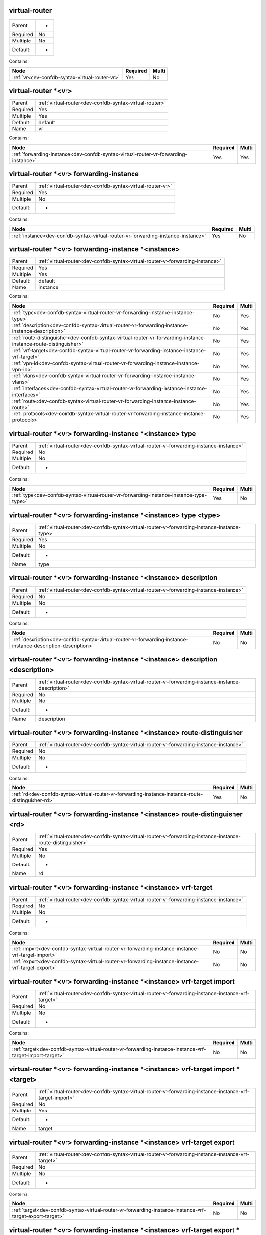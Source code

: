 .. _dev-confdb-syntax-virtual-router:

virtual-router
^^^^^^^^^^^^^^

========  ==
Parent    -
Required  No
Multiple  No
Default:  -
========  ==


Contains:

+------------------------------------------------+------------+---------+
| Node                                           | Required   | Multi   |
+================================================+============+=========+
| :ref:`vr<dev-confdb-syntax-virtual-router-vr>` | Yes        | No      |
+------------------------------------------------+------------+---------+

.. _dev-confdb-syntax-virtual-router-vr:

virtual-router \*<vr>
^^^^^^^^^^^^^^^^^^^^^

========  =======================================================
Parent    :ref:`virtual-router<dev-confdb-syntax-virtual-router>`
Required  Yes
Multiple  Yes
Default:  default
Name      vr
========  =======================================================


Contains:

+-------------------------------------------------------------------------------------+------------+---------+
| Node                                                                                | Required   | Multi   |
+=====================================================================================+============+=========+
| :ref:`forwarding-instance<dev-confdb-syntax-virtual-router-vr-forwarding-instance>` | Yes        | Yes     |
+-------------------------------------------------------------------------------------+------------+---------+

.. _dev-confdb-syntax-virtual-router-vr-forwarding-instance:

virtual-router \*<vr> forwarding-instance
^^^^^^^^^^^^^^^^^^^^^^^^^^^^^^^^^^^^^^^^^

========  ==========================================================
Parent    :ref:`virtual-router<dev-confdb-syntax-virtual-router-vr>`
Required  Yes
Multiple  No
Default:  -
========  ==========================================================


Contains:

+-----------------------------------------------------------------------------------+------------+---------+
| Node                                                                              | Required   | Multi   |
+===================================================================================+============+=========+
| :ref:`instance<dev-confdb-syntax-virtual-router-vr-forwarding-instance-instance>` | Yes        | No      |
+-----------------------------------------------------------------------------------+------------+---------+

.. _dev-confdb-syntax-virtual-router-vr-forwarding-instance-instance:

virtual-router \*<vr> forwarding-instance \*<instance>
^^^^^^^^^^^^^^^^^^^^^^^^^^^^^^^^^^^^^^^^^^^^^^^^^^^^^^

========  ==============================================================================
Parent    :ref:`virtual-router<dev-confdb-syntax-virtual-router-vr-forwarding-instance>`
Required  Yes
Multiple  Yes
Default:  default
Name      instance
========  ==============================================================================


Contains:

+------------------------------------------------------------------------------------------------------------------+------------+---------+
| Node                                                                                                             | Required   | Multi   |
+==================================================================================================================+============+=========+
| :ref:`type<dev-confdb-syntax-virtual-router-vr-forwarding-instance-instance-type>`                               | No         | Yes     |
+------------------------------------------------------------------------------------------------------------------+------------+---------+
| :ref:`description<dev-confdb-syntax-virtual-router-vr-forwarding-instance-instance-description>`                 | No         | Yes     |
+------------------------------------------------------------------------------------------------------------------+------------+---------+
| :ref:`route-distinguisher<dev-confdb-syntax-virtual-router-vr-forwarding-instance-instance-route-distinguisher>` | No         | Yes     |
+------------------------------------------------------------------------------------------------------------------+------------+---------+
| :ref:`vrf-target<dev-confdb-syntax-virtual-router-vr-forwarding-instance-instance-vrf-target>`                   | No         | Yes     |
+------------------------------------------------------------------------------------------------------------------+------------+---------+
| :ref:`vpn-id<dev-confdb-syntax-virtual-router-vr-forwarding-instance-instance-vpn-id>`                           | No         | Yes     |
+------------------------------------------------------------------------------------------------------------------+------------+---------+
| :ref:`vlans<dev-confdb-syntax-virtual-router-vr-forwarding-instance-instance-vlans>`                             | No         | Yes     |
+------------------------------------------------------------------------------------------------------------------+------------+---------+
| :ref:`interfaces<dev-confdb-syntax-virtual-router-vr-forwarding-instance-instance-interfaces>`                   | No         | Yes     |
+------------------------------------------------------------------------------------------------------------------+------------+---------+
| :ref:`route<dev-confdb-syntax-virtual-router-vr-forwarding-instance-instance-route>`                             | No         | Yes     |
+------------------------------------------------------------------------------------------------------------------+------------+---------+
| :ref:`protocols<dev-confdb-syntax-virtual-router-vr-forwarding-instance-instance-protocols>`                     | No         | Yes     |
+------------------------------------------------------------------------------------------------------------------+------------+---------+

.. _dev-confdb-syntax-virtual-router-vr-forwarding-instance-instance-type:

virtual-router \*<vr> forwarding-instance \*<instance> type
^^^^^^^^^^^^^^^^^^^^^^^^^^^^^^^^^^^^^^^^^^^^^^^^^^^^^^^^^^^

========  =======================================================================================
Parent    :ref:`virtual-router<dev-confdb-syntax-virtual-router-vr-forwarding-instance-instance>`
Required  No
Multiple  No
Default:  -
========  =======================================================================================


Contains:

+-----------------------------------------------------------------------------------------+------------+---------+
| Node                                                                                    | Required   | Multi   |
+=========================================================================================+============+=========+
| :ref:`type<dev-confdb-syntax-virtual-router-vr-forwarding-instance-instance-type-type>` | Yes        | No      |
+-----------------------------------------------------------------------------------------+------------+---------+

.. _dev-confdb-syntax-virtual-router-vr-forwarding-instance-instance-type-type:

virtual-router \*<vr> forwarding-instance \*<instance> type <type>
^^^^^^^^^^^^^^^^^^^^^^^^^^^^^^^^^^^^^^^^^^^^^^^^^^^^^^^^^^^^^^^^^^

========  ============================================================================================
Parent    :ref:`virtual-router<dev-confdb-syntax-virtual-router-vr-forwarding-instance-instance-type>`
Required  Yes
Multiple  No
Default:  -
Name      type
========  ============================================================================================


.. py:function:: make_forwarding_instance_type(type)

    Generate `virtual-router \*<vr> forwarding-instance \*<instance> type <type>` node

    :param type: virtual-router \*<vr> forwarding-instance \*<instance> type

.. _dev-confdb-syntax-virtual-router-vr-forwarding-instance-instance-description:

virtual-router \*<vr> forwarding-instance \*<instance> description
^^^^^^^^^^^^^^^^^^^^^^^^^^^^^^^^^^^^^^^^^^^^^^^^^^^^^^^^^^^^^^^^^^

========  =======================================================================================
Parent    :ref:`virtual-router<dev-confdb-syntax-virtual-router-vr-forwarding-instance-instance>`
Required  No
Multiple  No
Default:  -
========  =======================================================================================


Contains:

+--------------------------------------------------------------------------------------------------------------+------------+---------+
| Node                                                                                                         | Required   | Multi   |
+==============================================================================================================+============+=========+
| :ref:`description<dev-confdb-syntax-virtual-router-vr-forwarding-instance-instance-description-description>` | No         | No      |
+--------------------------------------------------------------------------------------------------------------+------------+---------+

.. _dev-confdb-syntax-virtual-router-vr-forwarding-instance-instance-description-description:

virtual-router \*<vr> forwarding-instance \*<instance> description <description>
^^^^^^^^^^^^^^^^^^^^^^^^^^^^^^^^^^^^^^^^^^^^^^^^^^^^^^^^^^^^^^^^^^^^^^^^^^^^^^^^

========  ===================================================================================================
Parent    :ref:`virtual-router<dev-confdb-syntax-virtual-router-vr-forwarding-instance-instance-description>`
Required  No
Multiple  No
Default:  -
Name      description
========  ===================================================================================================


.. py:function:: make_forwarding_instance_description(description)

    Generate `virtual-router \*<vr> forwarding-instance \*<instance> description <description>` node

    :param description: virtual-router \*<vr> forwarding-instance \*<instance> description

.. _dev-confdb-syntax-virtual-router-vr-forwarding-instance-instance-route-distinguisher:

virtual-router \*<vr> forwarding-instance \*<instance> route-distinguisher
^^^^^^^^^^^^^^^^^^^^^^^^^^^^^^^^^^^^^^^^^^^^^^^^^^^^^^^^^^^^^^^^^^^^^^^^^^

========  =======================================================================================
Parent    :ref:`virtual-router<dev-confdb-syntax-virtual-router-vr-forwarding-instance-instance>`
Required  No
Multiple  No
Default:  -
========  =======================================================================================


Contains:

+----------------------------------------------------------------------------------------------------+------------+---------+
| Node                                                                                               | Required   | Multi   |
+====================================================================================================+============+=========+
| :ref:`rd<dev-confdb-syntax-virtual-router-vr-forwarding-instance-instance-route-distinguisher-rd>` | Yes        | No      |
+----------------------------------------------------------------------------------------------------+------------+---------+

.. _dev-confdb-syntax-virtual-router-vr-forwarding-instance-instance-route-distinguisher-rd:

virtual-router \*<vr> forwarding-instance \*<instance> route-distinguisher <rd>
^^^^^^^^^^^^^^^^^^^^^^^^^^^^^^^^^^^^^^^^^^^^^^^^^^^^^^^^^^^^^^^^^^^^^^^^^^^^^^^

========  ===========================================================================================================
Parent    :ref:`virtual-router<dev-confdb-syntax-virtual-router-vr-forwarding-instance-instance-route-distinguisher>`
Required  Yes
Multiple  No
Default:  -
Name      rd
========  ===========================================================================================================


.. py:function:: make_forwarding_instance_rd(rd)

    Generate `virtual-router \*<vr> forwarding-instance \*<instance> route-distinguisher <rd>` node

    :param rd: virtual-router \*<vr> forwarding-instance \*<instance> route-distinguisher

.. _dev-confdb-syntax-virtual-router-vr-forwarding-instance-instance-vrf-target:

virtual-router \*<vr> forwarding-instance \*<instance> vrf-target
^^^^^^^^^^^^^^^^^^^^^^^^^^^^^^^^^^^^^^^^^^^^^^^^^^^^^^^^^^^^^^^^^

========  =======================================================================================
Parent    :ref:`virtual-router<dev-confdb-syntax-virtual-router-vr-forwarding-instance-instance>`
Required  No
Multiple  No
Default:  -
========  =======================================================================================


Contains:

+---------------------------------------------------------------------------------------------------+------------+---------+
| Node                                                                                              | Required   | Multi   |
+===================================================================================================+============+=========+
| :ref:`import<dev-confdb-syntax-virtual-router-vr-forwarding-instance-instance-vrf-target-import>` | No         | No      |
+---------------------------------------------------------------------------------------------------+------------+---------+
| :ref:`export<dev-confdb-syntax-virtual-router-vr-forwarding-instance-instance-vrf-target-export>` | No         | No      |
+---------------------------------------------------------------------------------------------------+------------+---------+

.. _dev-confdb-syntax-virtual-router-vr-forwarding-instance-instance-vrf-target-import:

virtual-router \*<vr> forwarding-instance \*<instance> vrf-target import
^^^^^^^^^^^^^^^^^^^^^^^^^^^^^^^^^^^^^^^^^^^^^^^^^^^^^^^^^^^^^^^^^^^^^^^^

========  ==================================================================================================
Parent    :ref:`virtual-router<dev-confdb-syntax-virtual-router-vr-forwarding-instance-instance-vrf-target>`
Required  No
Multiple  No
Default:  -
========  ==================================================================================================


Contains:

+----------------------------------------------------------------------------------------------------------+------------+---------+
| Node                                                                                                     | Required   | Multi   |
+==========================================================================================================+============+=========+
| :ref:`target<dev-confdb-syntax-virtual-router-vr-forwarding-instance-instance-vrf-target-import-target>` | No         | No      |
+----------------------------------------------------------------------------------------------------------+------------+---------+

.. _dev-confdb-syntax-virtual-router-vr-forwarding-instance-instance-vrf-target-import-target:

virtual-router \*<vr> forwarding-instance \*<instance> vrf-target import \*<target>
^^^^^^^^^^^^^^^^^^^^^^^^^^^^^^^^^^^^^^^^^^^^^^^^^^^^^^^^^^^^^^^^^^^^^^^^^^^^^^^^^^^

========  =========================================================================================================
Parent    :ref:`virtual-router<dev-confdb-syntax-virtual-router-vr-forwarding-instance-instance-vrf-target-import>`
Required  No
Multiple  Yes
Default:  -
Name      target
========  =========================================================================================================


.. py:function:: make_forwarding_instance_import_target(target)

    Generate `virtual-router \*<vr> forwarding-instance \*<instance> vrf-target import \*<target>` node

    :param target: virtual-router \*<vr> forwarding-instance \*<instance> vrf-target import

.. _dev-confdb-syntax-virtual-router-vr-forwarding-instance-instance-vrf-target-export:

virtual-router \*<vr> forwarding-instance \*<instance> vrf-target export
^^^^^^^^^^^^^^^^^^^^^^^^^^^^^^^^^^^^^^^^^^^^^^^^^^^^^^^^^^^^^^^^^^^^^^^^

========  ==================================================================================================
Parent    :ref:`virtual-router<dev-confdb-syntax-virtual-router-vr-forwarding-instance-instance-vrf-target>`
Required  No
Multiple  No
Default:  -
========  ==================================================================================================


Contains:

+----------------------------------------------------------------------------------------------------------+------------+---------+
| Node                                                                                                     | Required   | Multi   |
+==========================================================================================================+============+=========+
| :ref:`target<dev-confdb-syntax-virtual-router-vr-forwarding-instance-instance-vrf-target-export-target>` | No         | No      |
+----------------------------------------------------------------------------------------------------------+------------+---------+

.. _dev-confdb-syntax-virtual-router-vr-forwarding-instance-instance-vrf-target-export-target:

virtual-router \*<vr> forwarding-instance \*<instance> vrf-target export \*<target>
^^^^^^^^^^^^^^^^^^^^^^^^^^^^^^^^^^^^^^^^^^^^^^^^^^^^^^^^^^^^^^^^^^^^^^^^^^^^^^^^^^^

========  =========================================================================================================
Parent    :ref:`virtual-router<dev-confdb-syntax-virtual-router-vr-forwarding-instance-instance-vrf-target-export>`
Required  No
Multiple  Yes
Default:  -
Name      target
========  =========================================================================================================


.. py:function:: make_forwarding_instance_export_target(target)

    Generate `virtual-router \*<vr> forwarding-instance \*<instance> vrf-target export \*<target>` node

    :param target: virtual-router \*<vr> forwarding-instance \*<instance> vrf-target export

.. _dev-confdb-syntax-virtual-router-vr-forwarding-instance-instance-vpn-id:

virtual-router \*<vr> forwarding-instance \*<instance> vpn-id
^^^^^^^^^^^^^^^^^^^^^^^^^^^^^^^^^^^^^^^^^^^^^^^^^^^^^^^^^^^^^

========  =======================================================================================
Parent    :ref:`virtual-router<dev-confdb-syntax-virtual-router-vr-forwarding-instance-instance>`
Required  No
Multiple  No
Default:  -
========  =======================================================================================


Contains:

+-----------------------------------------------------------------------------------------------+------------+---------+
| Node                                                                                          | Required   | Multi   |
+===============================================================================================+============+=========+
| :ref:`vpn_id<dev-confdb-syntax-virtual-router-vr-forwarding-instance-instance-vpn-id-vpn_id>` | Yes        | No      |
+-----------------------------------------------------------------------------------------------+------------+---------+

.. _dev-confdb-syntax-virtual-router-vr-forwarding-instance-instance-vpn-id-vpn_id:

virtual-router \*<vr> forwarding-instance \*<instance> vpn-id <vpn_id>
^^^^^^^^^^^^^^^^^^^^^^^^^^^^^^^^^^^^^^^^^^^^^^^^^^^^^^^^^^^^^^^^^^^^^^

========  ==============================================================================================
Parent    :ref:`virtual-router<dev-confdb-syntax-virtual-router-vr-forwarding-instance-instance-vpn-id>`
Required  Yes
Multiple  No
Default:  -
Name      vpn_id
========  ==============================================================================================


.. py:function:: make_forwarding_instance_vpn_id(vpn_id)

    Generate `virtual-router \*<vr> forwarding-instance \*<instance> vpn-id <vpn_id>` node

    :param vpn_id: virtual-router \*<vr> forwarding-instance \*<instance> vpn-id

.. _dev-confdb-syntax-virtual-router-vr-forwarding-instance-instance-vlans:

virtual-router \*<vr> forwarding-instance \*<instance> vlans
^^^^^^^^^^^^^^^^^^^^^^^^^^^^^^^^^^^^^^^^^^^^^^^^^^^^^^^^^^^^

========  =======================================================================================
Parent    :ref:`virtual-router<dev-confdb-syntax-virtual-router-vr-forwarding-instance-instance>`
Required  No
Multiple  No
Default:  -
========  =======================================================================================


Contains:

+------------------------------------------------------------------------------------------------+------------+---------+
| Node                                                                                           | Required   | Multi   |
+================================================================================================+============+=========+
| :ref:`vlan_id<dev-confdb-syntax-virtual-router-vr-forwarding-instance-instance-vlans-vlan_id>` | No         | No      |
+------------------------------------------------------------------------------------------------+------------+---------+

.. _dev-confdb-syntax-virtual-router-vr-forwarding-instance-instance-vlans-vlan_id:

virtual-router \*<vr> forwarding-instance \*<instance> vlans \*<vlan_id>
^^^^^^^^^^^^^^^^^^^^^^^^^^^^^^^^^^^^^^^^^^^^^^^^^^^^^^^^^^^^^^^^^^^^^^^^

========  =============================================================================================
Parent    :ref:`virtual-router<dev-confdb-syntax-virtual-router-vr-forwarding-instance-instance-vlans>`
Required  No
Multiple  Yes
Default:  -
Name      vlan_id
========  =============================================================================================


.. py:function:: make_vlan_id(vlan_id)

    Generate `virtual-router \*<vr> forwarding-instance \*<instance> vlans \*<vlan_id>` node

    :param vlan_id: virtual-router \*<vr> forwarding-instance \*<instance> vlans


Contains:

+----------------------------------------------------------------------------------------------------------------+------------+---------+
| Node                                                                                                           | Required   | Multi   |
+================================================================================================================+============+=========+
| :ref:`name<dev-confdb-syntax-virtual-router-vr-forwarding-instance-instance-vlans-vlan_id-name>`               | No         | Yes     |
+----------------------------------------------------------------------------------------------------------------+------------+---------+
| :ref:`description<dev-confdb-syntax-virtual-router-vr-forwarding-instance-instance-vlans-vlan_id-description>` | No         | Yes     |
+----------------------------------------------------------------------------------------------------------------+------------+---------+

.. _dev-confdb-syntax-virtual-router-vr-forwarding-instance-instance-vlans-vlan_id-name:

virtual-router \*<vr> forwarding-instance \*<instance> vlans \*<vlan_id> name
^^^^^^^^^^^^^^^^^^^^^^^^^^^^^^^^^^^^^^^^^^^^^^^^^^^^^^^^^^^^^^^^^^^^^^^^^^^^^

========  =====================================================================================================
Parent    :ref:`virtual-router<dev-confdb-syntax-virtual-router-vr-forwarding-instance-instance-vlans-vlan_id>`
Required  No
Multiple  No
Default:  -
========  =====================================================================================================


Contains:

+-------------------------------------------------------------------------------------------------------+------------+---------+
| Node                                                                                                  | Required   | Multi   |
+=======================================================================================================+============+=========+
| :ref:`name<dev-confdb-syntax-virtual-router-vr-forwarding-instance-instance-vlans-vlan_id-name-name>` | Yes        | No      |
+-------------------------------------------------------------------------------------------------------+------------+---------+

.. _dev-confdb-syntax-virtual-router-vr-forwarding-instance-instance-vlans-vlan_id-name-name:

virtual-router \*<vr> forwarding-instance \*<instance> vlans \*<vlan_id> name <name>
^^^^^^^^^^^^^^^^^^^^^^^^^^^^^^^^^^^^^^^^^^^^^^^^^^^^^^^^^^^^^^^^^^^^^^^^^^^^^^^^^^^^

========  ==========================================================================================================
Parent    :ref:`virtual-router<dev-confdb-syntax-virtual-router-vr-forwarding-instance-instance-vlans-vlan_id-name>`
Required  Yes
Multiple  No
Default:  -
Name      name
========  ==========================================================================================================


.. py:function:: make_vlan_name(name)

    Generate `virtual-router \*<vr> forwarding-instance \*<instance> vlans \*<vlan_id> name <name>` node

    :param name: virtual-router \*<vr> forwarding-instance \*<instance> vlans \*<vlan_id> name

.. _dev-confdb-syntax-virtual-router-vr-forwarding-instance-instance-vlans-vlan_id-description:

virtual-router \*<vr> forwarding-instance \*<instance> vlans \*<vlan_id> description
^^^^^^^^^^^^^^^^^^^^^^^^^^^^^^^^^^^^^^^^^^^^^^^^^^^^^^^^^^^^^^^^^^^^^^^^^^^^^^^^^^^^

========  =====================================================================================================
Parent    :ref:`virtual-router<dev-confdb-syntax-virtual-router-vr-forwarding-instance-instance-vlans-vlan_id>`
Required  No
Multiple  No
Default:  -
========  =====================================================================================================


Contains:

+----------------------------------------------------------------------------------------------------------------------------+------------+---------+
| Node                                                                                                                       | Required   | Multi   |
+============================================================================================================================+============+=========+
| :ref:`description<dev-confdb-syntax-virtual-router-vr-forwarding-instance-instance-vlans-vlan_id-description-description>` | Yes        | No      |
+----------------------------------------------------------------------------------------------------------------------------+------------+---------+

.. _dev-confdb-syntax-virtual-router-vr-forwarding-instance-instance-vlans-vlan_id-description-description:

virtual-router \*<vr> forwarding-instance \*<instance> vlans \*<vlan_id> description <description>
^^^^^^^^^^^^^^^^^^^^^^^^^^^^^^^^^^^^^^^^^^^^^^^^^^^^^^^^^^^^^^^^^^^^^^^^^^^^^^^^^^^^^^^^^^^^^^^^^^

========  =================================================================================================================
Parent    :ref:`virtual-router<dev-confdb-syntax-virtual-router-vr-forwarding-instance-instance-vlans-vlan_id-description>`
Required  Yes
Multiple  No
Default:  -
Name      description
========  =================================================================================================================


.. py:function:: make_vlan_description(description)

    Generate `virtual-router \*<vr> forwarding-instance \*<instance> vlans \*<vlan_id> description <description>` node

    :param description: virtual-router \*<vr> forwarding-instance \*<instance> vlans \*<vlan_id> description

.. _dev-confdb-syntax-virtual-router-vr-forwarding-instance-instance-interfaces:

virtual-router \*<vr> forwarding-instance \*<instance> interfaces
^^^^^^^^^^^^^^^^^^^^^^^^^^^^^^^^^^^^^^^^^^^^^^^^^^^^^^^^^^^^^^^^^

========  =======================================================================================
Parent    :ref:`virtual-router<dev-confdb-syntax-virtual-router-vr-forwarding-instance-instance>`
Required  No
Multiple  No
Default:  -
========  =======================================================================================


Contains:

+---------------------------------------------------------------------------------------------------------+------------+---------+
| Node                                                                                                    | Required   | Multi   |
+=========================================================================================================+============+=========+
| :ref:`interface<dev-confdb-syntax-virtual-router-vr-forwarding-instance-instance-interfaces-interface>` | Yes        | No      |
+---------------------------------------------------------------------------------------------------------+------------+---------+

.. _dev-confdb-syntax-virtual-router-vr-forwarding-instance-instance-interfaces-interface:

virtual-router \*<vr> forwarding-instance \*<instance> interfaces \*<interface>
^^^^^^^^^^^^^^^^^^^^^^^^^^^^^^^^^^^^^^^^^^^^^^^^^^^^^^^^^^^^^^^^^^^^^^^^^^^^^^^

========  ==================================================================================================
Parent    :ref:`virtual-router<dev-confdb-syntax-virtual-router-vr-forwarding-instance-instance-interfaces>`
Required  Yes
Multiple  Yes
Default:  -
Name      interface
========  ==================================================================================================


Contains:

+---------------------------------------------------------------------------------------------------------+------------+---------+
| Node                                                                                                    | Required   | Multi   |
+=========================================================================================================+============+=========+
| :ref:`unit<dev-confdb-syntax-virtual-router-vr-forwarding-instance-instance-interfaces-interface-unit>` | No         | Yes     |
+---------------------------------------------------------------------------------------------------------+------------+---------+

.. _dev-confdb-syntax-virtual-router-vr-forwarding-instance-instance-interfaces-interface-unit:

virtual-router \*<vr> forwarding-instance \*<instance> interfaces \*<interface> unit
^^^^^^^^^^^^^^^^^^^^^^^^^^^^^^^^^^^^^^^^^^^^^^^^^^^^^^^^^^^^^^^^^^^^^^^^^^^^^^^^^^^^

========  ============================================================================================================
Parent    :ref:`virtual-router<dev-confdb-syntax-virtual-router-vr-forwarding-instance-instance-interfaces-interface>`
Required  No
Multiple  No
Default:  -
========  ============================================================================================================


Contains:

+--------------------------------------------------------------------------------------------------------------+------------+---------+
| Node                                                                                                         | Required   | Multi   |
+==============================================================================================================+============+=========+
| :ref:`unit<dev-confdb-syntax-virtual-router-vr-forwarding-instance-instance-interfaces-interface-unit-unit>` | No         | No      |
+--------------------------------------------------------------------------------------------------------------+------------+---------+

.. _dev-confdb-syntax-virtual-router-vr-forwarding-instance-instance-interfaces-interface-unit-unit:

virtual-router \*<vr> forwarding-instance \*<instance> interfaces \*<interface> unit \*<unit>
^^^^^^^^^^^^^^^^^^^^^^^^^^^^^^^^^^^^^^^^^^^^^^^^^^^^^^^^^^^^^^^^^^^^^^^^^^^^^^^^^^^^^^^^^^^^^

========  =================================================================================================================
Parent    :ref:`virtual-router<dev-confdb-syntax-virtual-router-vr-forwarding-instance-instance-interfaces-interface-unit>`
Required  No
Multiple  Yes
Default:  0
Name      unit
========  =================================================================================================================


Contains:

+---------------------------------------------------------------------------------------------------------------------------------+------------+---------+
| Node                                                                                                                            | Required   | Multi   |
+=================================================================================================================================+============+=========+
| :ref:`description<dev-confdb-syntax-virtual-router-vr-forwarding-instance-instance-interfaces-interface-unit-unit-description>` | No         | Yes     |
+---------------------------------------------------------------------------------------------------------------------------------+------------+---------+
| :ref:`inet<dev-confdb-syntax-virtual-router-vr-forwarding-instance-instance-interfaces-interface-unit-unit-inet>`               | No         | Yes     |
+---------------------------------------------------------------------------------------------------------------------------------+------------+---------+
| :ref:`inet6<dev-confdb-syntax-virtual-router-vr-forwarding-instance-instance-interfaces-interface-unit-unit-inet6>`             | No         | Yes     |
+---------------------------------------------------------------------------------------------------------------------------------+------------+---------+
| :ref:`iso<dev-confdb-syntax-virtual-router-vr-forwarding-instance-instance-interfaces-interface-unit-unit-iso>`                 | No         | Yes     |
+---------------------------------------------------------------------------------------------------------------------------------+------------+---------+
| :ref:`mpls<dev-confdb-syntax-virtual-router-vr-forwarding-instance-instance-interfaces-interface-unit-unit-mpls>`               | No         | Yes     |
+---------------------------------------------------------------------------------------------------------------------------------+------------+---------+
| :ref:`bridge<dev-confdb-syntax-virtual-router-vr-forwarding-instance-instance-interfaces-interface-unit-unit-bridge>`           | No         | Yes     |
+---------------------------------------------------------------------------------------------------------------------------------+------------+---------+

.. _dev-confdb-syntax-virtual-router-vr-forwarding-instance-instance-interfaces-interface-unit-unit-description:

virtual-router \*<vr> forwarding-instance \*<instance> interfaces \*<interface> unit \*<unit> description
^^^^^^^^^^^^^^^^^^^^^^^^^^^^^^^^^^^^^^^^^^^^^^^^^^^^^^^^^^^^^^^^^^^^^^^^^^^^^^^^^^^^^^^^^^^^^^^^^^^^^^^^^

========  ======================================================================================================================
Parent    :ref:`virtual-router<dev-confdb-syntax-virtual-router-vr-forwarding-instance-instance-interfaces-interface-unit-unit>`
Required  No
Multiple  No
Default:  -
========  ======================================================================================================================


Contains:

+---------------------------------------------------------------------------------------------------------------------------------------------+------------+---------+
| Node                                                                                                                                        | Required   | Multi   |
+=============================================================================================================================================+============+=========+
| :ref:`description<dev-confdb-syntax-virtual-router-vr-forwarding-instance-instance-interfaces-interface-unit-unit-description-description>` | Yes        | No      |
+---------------------------------------------------------------------------------------------------------------------------------------------+------------+---------+

.. _dev-confdb-syntax-virtual-router-vr-forwarding-instance-instance-interfaces-interface-unit-unit-description-description:

virtual-router \*<vr> forwarding-instance \*<instance> interfaces \*<interface> unit \*<unit> description <description>
^^^^^^^^^^^^^^^^^^^^^^^^^^^^^^^^^^^^^^^^^^^^^^^^^^^^^^^^^^^^^^^^^^^^^^^^^^^^^^^^^^^^^^^^^^^^^^^^^^^^^^^^^^^^^^^^^^^^^^^

========  ==================================================================================================================================
Parent    :ref:`virtual-router<dev-confdb-syntax-virtual-router-vr-forwarding-instance-instance-interfaces-interface-unit-unit-description>`
Required  Yes
Multiple  No
Default:  -
Name      description
========  ==================================================================================================================================


.. py:function:: make_unit_description(description)

    Generate `virtual-router \*<vr> forwarding-instance \*<instance> interfaces \*<interface> unit \*<unit> description <description>` node

    :param description: virtual-router \*<vr> forwarding-instance \*<instance> interfaces \*<interface> unit \*<unit> description

.. _dev-confdb-syntax-virtual-router-vr-forwarding-instance-instance-interfaces-interface-unit-unit-inet:

virtual-router \*<vr> forwarding-instance \*<instance> interfaces \*<interface> unit \*<unit> inet
^^^^^^^^^^^^^^^^^^^^^^^^^^^^^^^^^^^^^^^^^^^^^^^^^^^^^^^^^^^^^^^^^^^^^^^^^^^^^^^^^^^^^^^^^^^^^^^^^^

========  ======================================================================================================================
Parent    :ref:`virtual-router<dev-confdb-syntax-virtual-router-vr-forwarding-instance-instance-interfaces-interface-unit-unit>`
Required  No
Multiple  No
Default:  -
========  ======================================================================================================================


Contains:

+------------------------------------------------------------------------------------------------------------------------------+------------+---------+
| Node                                                                                                                         | Required   | Multi   |
+==============================================================================================================================+============+=========+
| :ref:`address<dev-confdb-syntax-virtual-router-vr-forwarding-instance-instance-interfaces-interface-unit-unit-inet-address>` | No         | No      |
+------------------------------------------------------------------------------------------------------------------------------+------------+---------+

.. _dev-confdb-syntax-virtual-router-vr-forwarding-instance-instance-interfaces-interface-unit-unit-inet-address:

virtual-router \*<vr> forwarding-instance \*<instance> interfaces \*<interface> unit \*<unit> inet address
^^^^^^^^^^^^^^^^^^^^^^^^^^^^^^^^^^^^^^^^^^^^^^^^^^^^^^^^^^^^^^^^^^^^^^^^^^^^^^^^^^^^^^^^^^^^^^^^^^^^^^^^^^

========  ===========================================================================================================================
Parent    :ref:`virtual-router<dev-confdb-syntax-virtual-router-vr-forwarding-instance-instance-interfaces-interface-unit-unit-inet>`
Required  No
Multiple  No
Default:  -
========  ===========================================================================================================================


Contains:

+--------------------------------------------------------------------------------------------------------------------------------------+------------+---------+
| Node                                                                                                                                 | Required   | Multi   |
+======================================================================================================================================+============+=========+
| :ref:`address<dev-confdb-syntax-virtual-router-vr-forwarding-instance-instance-interfaces-interface-unit-unit-inet-address-address>` | No         | No      |
+--------------------------------------------------------------------------------------------------------------------------------------+------------+---------+

.. _dev-confdb-syntax-virtual-router-vr-forwarding-instance-instance-interfaces-interface-unit-unit-inet-address-address:

virtual-router \*<vr> forwarding-instance \*<instance> interfaces \*<interface> unit \*<unit> inet address \*<address>
^^^^^^^^^^^^^^^^^^^^^^^^^^^^^^^^^^^^^^^^^^^^^^^^^^^^^^^^^^^^^^^^^^^^^^^^^^^^^^^^^^^^^^^^^^^^^^^^^^^^^^^^^^^^^^^^^^^^^^

========  ===================================================================================================================================
Parent    :ref:`virtual-router<dev-confdb-syntax-virtual-router-vr-forwarding-instance-instance-interfaces-interface-unit-unit-inet-address>`
Required  No
Multiple  Yes
Default:  -
Name      address
========  ===================================================================================================================================


.. py:function:: make_unit_inet_address(address)

    Generate `virtual-router \*<vr> forwarding-instance \*<instance> interfaces \*<interface> unit \*<unit> inet address \*<address>` node

    :param address: virtual-router \*<vr> forwarding-instance \*<instance> interfaces \*<interface> unit \*<unit> inet address

.. _dev-confdb-syntax-virtual-router-vr-forwarding-instance-instance-interfaces-interface-unit-unit-inet6:

virtual-router \*<vr> forwarding-instance \*<instance> interfaces \*<interface> unit \*<unit> inet6
^^^^^^^^^^^^^^^^^^^^^^^^^^^^^^^^^^^^^^^^^^^^^^^^^^^^^^^^^^^^^^^^^^^^^^^^^^^^^^^^^^^^^^^^^^^^^^^^^^^

========  ======================================================================================================================
Parent    :ref:`virtual-router<dev-confdb-syntax-virtual-router-vr-forwarding-instance-instance-interfaces-interface-unit-unit>`
Required  No
Multiple  No
Default:  -
========  ======================================================================================================================


Contains:

+-------------------------------------------------------------------------------------------------------------------------------+------------+---------+
| Node                                                                                                                          | Required   | Multi   |
+===============================================================================================================================+============+=========+
| :ref:`address<dev-confdb-syntax-virtual-router-vr-forwarding-instance-instance-interfaces-interface-unit-unit-inet6-address>` | No         | No      |
+-------------------------------------------------------------------------------------------------------------------------------+------------+---------+

.. _dev-confdb-syntax-virtual-router-vr-forwarding-instance-instance-interfaces-interface-unit-unit-inet6-address:

virtual-router \*<vr> forwarding-instance \*<instance> interfaces \*<interface> unit \*<unit> inet6 address
^^^^^^^^^^^^^^^^^^^^^^^^^^^^^^^^^^^^^^^^^^^^^^^^^^^^^^^^^^^^^^^^^^^^^^^^^^^^^^^^^^^^^^^^^^^^^^^^^^^^^^^^^^^

========  ============================================================================================================================
Parent    :ref:`virtual-router<dev-confdb-syntax-virtual-router-vr-forwarding-instance-instance-interfaces-interface-unit-unit-inet6>`
Required  No
Multiple  No
Default:  -
========  ============================================================================================================================


Contains:

+---------------------------------------------------------------------------------------------------------------------------------------+------------+---------+
| Node                                                                                                                                  | Required   | Multi   |
+=======================================================================================================================================+============+=========+
| :ref:`address<dev-confdb-syntax-virtual-router-vr-forwarding-instance-instance-interfaces-interface-unit-unit-inet6-address-address>` | No         | No      |
+---------------------------------------------------------------------------------------------------------------------------------------+------------+---------+

.. _dev-confdb-syntax-virtual-router-vr-forwarding-instance-instance-interfaces-interface-unit-unit-inet6-address-address:

virtual-router \*<vr> forwarding-instance \*<instance> interfaces \*<interface> unit \*<unit> inet6 address \*<address>
^^^^^^^^^^^^^^^^^^^^^^^^^^^^^^^^^^^^^^^^^^^^^^^^^^^^^^^^^^^^^^^^^^^^^^^^^^^^^^^^^^^^^^^^^^^^^^^^^^^^^^^^^^^^^^^^^^^^^^^

========  ====================================================================================================================================
Parent    :ref:`virtual-router<dev-confdb-syntax-virtual-router-vr-forwarding-instance-instance-interfaces-interface-unit-unit-inet6-address>`
Required  No
Multiple  Yes
Default:  -
Name      address
========  ====================================================================================================================================


.. py:function:: make_unit_inet6_address(address)

    Generate `virtual-router \*<vr> forwarding-instance \*<instance> interfaces \*<interface> unit \*<unit> inet6 address \*<address>` node

    :param address: virtual-router \*<vr> forwarding-instance \*<instance> interfaces \*<interface> unit \*<unit> inet6 address

